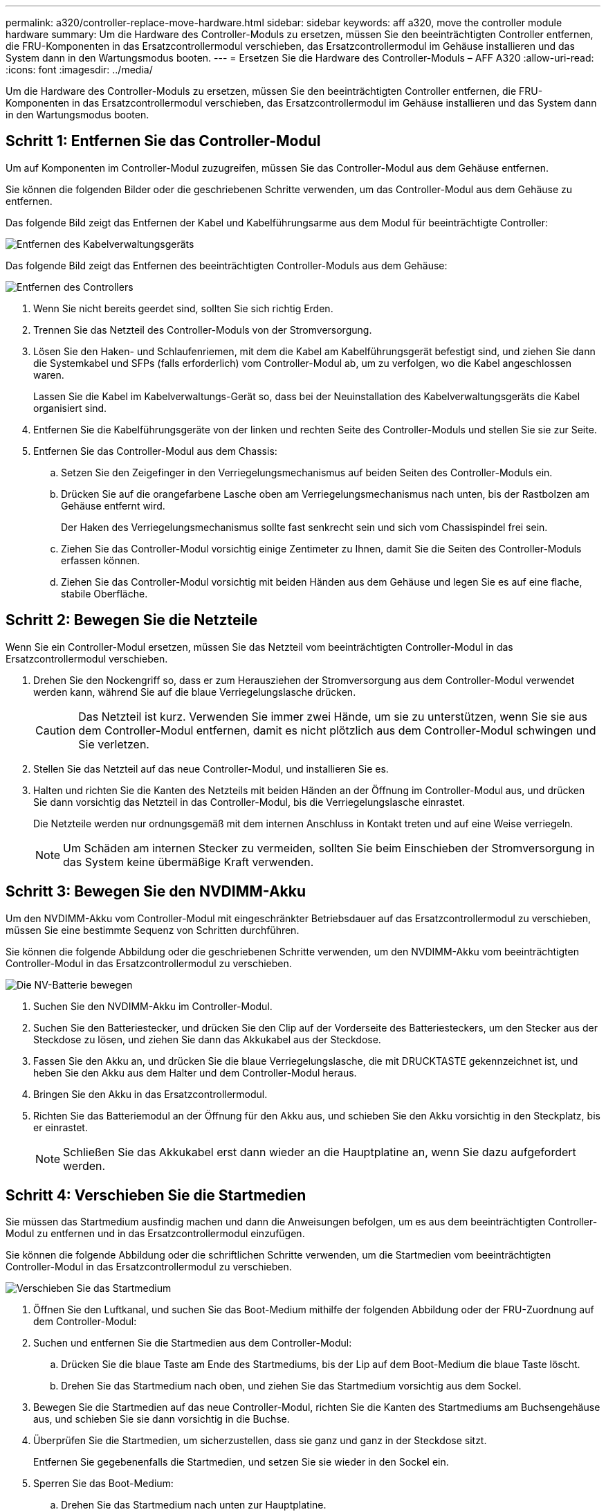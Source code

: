 ---
permalink: a320/controller-replace-move-hardware.html 
sidebar: sidebar 
keywords: aff a320, move the controller module hardware 
summary: Um die Hardware des Controller-Moduls zu ersetzen, müssen Sie den beeinträchtigten Controller entfernen, die FRU-Komponenten in das Ersatzcontrollermodul verschieben, das Ersatzcontrollermodul im Gehäuse installieren und das System dann in den Wartungsmodus booten. 
---
= Ersetzen Sie die Hardware des Controller-Moduls – AFF A320
:allow-uri-read: 
:icons: font
:imagesdir: ../media/


[role="lead"]
Um die Hardware des Controller-Moduls zu ersetzen, müssen Sie den beeinträchtigten Controller entfernen, die FRU-Komponenten in das Ersatzcontrollermodul verschieben, das Ersatzcontrollermodul im Gehäuse installieren und das System dann in den Wartungsmodus booten.



== Schritt 1: Entfernen Sie das Controller-Modul

Um auf Komponenten im Controller-Modul zuzugreifen, müssen Sie das Controller-Modul aus dem Gehäuse entfernen.

Sie können die folgenden Bilder oder die geschriebenen Schritte verwenden, um das Controller-Modul aus dem Gehäuse zu entfernen.

Das folgende Bild zeigt das Entfernen der Kabel und Kabelführungsarme aus dem Modul für beeinträchtigte Controller:

image::../media/drw_a320_controller_cable_unplug_animated_gif.png[Entfernen des Kabelverwaltungsgeräts]

Das folgende Bild zeigt das Entfernen des beeinträchtigten Controller-Moduls aus dem Gehäuse:

image::../media/drw_a320_controller_remove_animated_gif.png[Entfernen des Controllers]

. Wenn Sie nicht bereits geerdet sind, sollten Sie sich richtig Erden.
. Trennen Sie das Netzteil des Controller-Moduls von der Stromversorgung.
. Lösen Sie den Haken- und Schlaufenriemen, mit dem die Kabel am Kabelführungsgerät befestigt sind, und ziehen Sie dann die Systemkabel und SFPs (falls erforderlich) vom Controller-Modul ab, um zu verfolgen, wo die Kabel angeschlossen waren.
+
Lassen Sie die Kabel im Kabelverwaltungs-Gerät so, dass bei der Neuinstallation des Kabelverwaltungsgeräts die Kabel organisiert sind.

. Entfernen Sie die Kabelführungsgeräte von der linken und rechten Seite des Controller-Moduls und stellen Sie sie zur Seite.
. Entfernen Sie das Controller-Modul aus dem Chassis:
+
.. Setzen Sie den Zeigefinger in den Verriegelungsmechanismus auf beiden Seiten des Controller-Moduls ein.
.. Drücken Sie auf die orangefarbene Lasche oben am Verriegelungsmechanismus nach unten, bis der Rastbolzen am Gehäuse entfernt wird.
+
Der Haken des Verriegelungsmechanismus sollte fast senkrecht sein und sich vom Chassispindel frei sein.

.. Ziehen Sie das Controller-Modul vorsichtig einige Zentimeter zu Ihnen, damit Sie die Seiten des Controller-Moduls erfassen können.
.. Ziehen Sie das Controller-Modul vorsichtig mit beiden Händen aus dem Gehäuse und legen Sie es auf eine flache, stabile Oberfläche.






== Schritt 2: Bewegen Sie die Netzteile

Wenn Sie ein Controller-Modul ersetzen, müssen Sie das Netzteil vom beeinträchtigten Controller-Modul in das Ersatzcontrollermodul verschieben.

. Drehen Sie den Nockengriff so, dass er zum Herausziehen der Stromversorgung aus dem Controller-Modul verwendet werden kann, während Sie auf die blaue Verriegelungslasche drücken.
+

CAUTION: Das Netzteil ist kurz. Verwenden Sie immer zwei Hände, um sie zu unterstützen, wenn Sie sie aus dem Controller-Modul entfernen, damit es nicht plötzlich aus dem Controller-Modul schwingen und Sie verletzen.

. Stellen Sie das Netzteil auf das neue Controller-Modul, und installieren Sie es.
. Halten und richten Sie die Kanten des Netzteils mit beiden Händen an der Öffnung im Controller-Modul aus, und drücken Sie dann vorsichtig das Netzteil in das Controller-Modul, bis die Verriegelungslasche einrastet.
+
Die Netzteile werden nur ordnungsgemäß mit dem internen Anschluss in Kontakt treten und auf eine Weise verriegeln.

+

NOTE: Um Schäden am internen Stecker zu vermeiden, sollten Sie beim Einschieben der Stromversorgung in das System keine übermäßige Kraft verwenden.





== Schritt 3: Bewegen Sie den NVDIMM-Akku

Um den NVDIMM-Akku vom Controller-Modul mit eingeschränkter Betriebsdauer auf das Ersatzcontrollermodul zu verschieben, müssen Sie eine bestimmte Sequenz von Schritten durchführen.

Sie können die folgende Abbildung oder die geschriebenen Schritte verwenden, um den NVDIMM-Akku vom beeinträchtigten Controller-Modul in das Ersatzcontrollermodul zu verschieben.

image::../media/drw_a320_nvbat_move_animated_gif.png[Die NV-Batterie bewegen]

. Suchen Sie den NVDIMM-Akku im Controller-Modul.
. Suchen Sie den Batteriestecker, und drücken Sie den Clip auf der Vorderseite des Batteriesteckers, um den Stecker aus der Steckdose zu lösen, und ziehen Sie dann das Akkukabel aus der Steckdose.
. Fassen Sie den Akku an, und drücken Sie die blaue Verriegelungslasche, die mit DRUCKTASTE gekennzeichnet ist, und heben Sie den Akku aus dem Halter und dem Controller-Modul heraus.
. Bringen Sie den Akku in das Ersatzcontrollermodul.
. Richten Sie das Batteriemodul an der Öffnung für den Akku aus, und schieben Sie den Akku vorsichtig in den Steckplatz, bis er einrastet.
+

NOTE: Schließen Sie das Akkukabel erst dann wieder an die Hauptplatine an, wenn Sie dazu aufgefordert werden.





== Schritt 4: Verschieben Sie die Startmedien

Sie müssen das Startmedium ausfindig machen und dann die Anweisungen befolgen, um es aus dem beeinträchtigten Controller-Modul zu entfernen und in das Ersatzcontrollermodul einzufügen.

Sie können die folgende Abbildung oder die schriftlichen Schritte verwenden, um die Startmedien vom beeinträchtigten Controller-Modul in das Ersatzcontrollermodul zu verschieben.

image::../media/drw_a320_boot_media_move_animated_gif.png[Verschieben Sie das Startmedium]

. Öffnen Sie den Luftkanal, und suchen Sie das Boot-Medium mithilfe der folgenden Abbildung oder der FRU-Zuordnung auf dem Controller-Modul:
. Suchen und entfernen Sie die Startmedien aus dem Controller-Modul:
+
.. Drücken Sie die blaue Taste am Ende des Startmediums, bis der Lip auf dem Boot-Medium die blaue Taste löscht.
.. Drehen Sie das Startmedium nach oben, und ziehen Sie das Startmedium vorsichtig aus dem Sockel.


. Bewegen Sie die Startmedien auf das neue Controller-Modul, richten Sie die Kanten des Startmediums am Buchsengehäuse aus, und schieben Sie sie dann vorsichtig in die Buchse.
. Überprüfen Sie die Startmedien, um sicherzustellen, dass sie ganz und ganz in der Steckdose sitzt.
+
Entfernen Sie gegebenenfalls die Startmedien, und setzen Sie sie wieder in den Sockel ein.

. Sperren Sie das Boot-Medium:
+
.. Drehen Sie das Startmedium nach unten zur Hauptplatine.
.. Platzieren Sie einen Finger am Ende des Startmediums mit der blauen Taste und drücken Sie das Bootmedium-Ende nach unten, um die blaue Verriegelungstaste zu berühren.
.. Heben Sie beim Drücken auf die Startmedien die blaue Verriegelungstaste an, um die Boot-Medien zu verriegeln.






== Schritt 5: Verschieben Sie die DIMMs

Sie müssen die DIMMs ausfindig machen und sie dann vom beeinträchtigten Controllermodul in das Ersatzcontrollermodul verschieben.

Sie müssen das neue Controller-Modul bereit haben, damit Sie die DIMMs direkt vom beeinträchtigten Controller-Modul auf die entsprechenden Steckplätze im Ersatzcontroller-Modul verschieben können.

Mithilfe der folgenden Abbildungen oder der schriftlichen Schritte können Sie die DIMMs vom beeinträchtigten Controller-Modul in das Ersatzcontrollermodul verschieben.

image::../media/drw_a320_dimm_move_animated_gif.png[Verschieben Sie eine DIMM-Animation]

. Suchen Sie die DIMMs auf dem Controller-Modul.
+
image::../media/drw_a320_dimm_map.png[DIMM-Karte]

+
|===


 a| 
image:../media/icon_round_1.png["Legende Nummer 1"]
| Luftkanal 


 a| 
image:../media/icon_round_2.png["Legende Nummer 2"]
 a| 
** System-DIMMs-Steckplätze: 2,4, 7, 9, 13, 15 18 und 20
** NVDIMM-Steckplatz: 11
+

NOTE: NVDIMM sieht deutlich anders aus als System-DIMMs.



|===
. Beachten Sie die Ausrichtung des DIMM-Moduls in den Sockel, damit Sie das DIMM-Modul in die richtige Ausrichtung einsetzen können.
. Vergewissern Sie sich, dass die NVDIMM-Batterie nicht an das neue Controller-Modul angeschlossen ist.
. Verschieben Sie die DIMMs vom Controller mit eingeschränkter Bedieneinheit auf das Ersatzcontrollermodul:
+

NOTE: Stellen Sie sicher, dass Sie jedes DIMM in demselben Steckplatz einsetzen, in dem es im beeinträchtigten Controller-Modul belegt ist.

+
.. Werfen Sie das DIMM aus dem Steckplatz, indem Sie die DIMM-Auswerfer auf beiden Seiten des DIMM langsam auseinander drücken und dann das DIMM aus dem Steckplatz schieben.
+

NOTE: Halten Sie das DIMM vorsichtig an den Rändern, um Druck auf die Komponenten auf der DIMM-Leiterplatte zu vermeiden.

.. Suchen Sie den entsprechenden DIMM-Steckplatz am Ersatzcontroller-Modul.
.. Vergewissern Sie sich, dass sich die DIMM-Auswurfklammern am DIMM-Sockel in der geöffneten Position befinden, und setzen Sie das DIMM-Auswerfer anschließend in den Sockel ein.
+
Die DIMMs passen eng in die Steckdose, sollten aber leicht einpassen. Falls nicht, richten Sie das DIMM-Modul mit dem Sockel aus und setzen Sie es wieder ein.

.. Prüfen Sie das DIMM visuell, um sicherzustellen, dass es gleichmäßig ausgerichtet und vollständig in den Sockel eingesetzt ist.
.. Wiederholen Sie diese Teilschritte für die übrigen DIMMs.


. Schließen Sie den NVDIMM-Akku an die Hauptplatine an.
+
Vergewissern Sie sich, dass der Stecker am Controller-Modul abhält.





== Schritt 6: Verschieben Sie die PCIe Riser

Sie müssen die PCIe-Riser, bei denen die PCIe-Karten installiert sind, vom beeinträchtigten Controller-Modul auf das Ersatzcontrollermodul verschieben.

Sie können die PCIe-Risers mithilfe der folgenden Abbildung oder der geschriebenen Schritte vom beeinträchtigten Controller-Modul auf das Ersatzcontrollermodul verschieben.

image::../media/drw_a320_pci_riser_move_animated_gif.png[Bewegen Sie den PCI-Riser]

. Entfernen Sie die Abdeckung über den PCIe-Riserern, indem Sie die blaue Rändelschraube auf der Abdeckung lösen, die Abdeckung zu Ihnen schieben, die Abdeckung nach oben drehen, sie vom Controller-Modul anheben und dann beiseite stellen.
. Entfernen Sie die leeren Riser aus dem Ersatzcontrollermodul.
+
.. Setzen Sie den Zeigefinger in die Öffnung auf der linken Seite des Steigmoduls und fassen Sie den Riser mit Ihrem Daumen an.
.. Heben Sie die Steigleitung gerade nach oben und aus der Bucht, und legen Sie sie dann beiseite.
.. Wiederholen Sie diese Unterschritte für den zweiten Riser.


. Verschieben Sie die PCIe-Risers vom Controller-Modul mit eingeschränkter Steuereinheit in die gleichen Riser-Schächte des Ersatzcontrollermoduls:
+
.. Entfernen Sie einen Riser aus dem beeinträchtigten Controller-Modul und verschieben Sie ihn zum Ersatzcontrollermodul.
.. Senken Sie den Riser gerade in den Schacht, so dass er quadratisch mit dem Schacht ist und die Stifte des Riser in die Führungslöcher auf der Rückseite des Schacht gleiten.
.. Setzen Sie den Riser gerade in den Sockel des Motherboards ein, indem Sie an den Rändern des Riser sogar nach unten Druck ausüben, bis er sitzt.
+
Der Riser sollte glatt und mit wenig Widerstand sitzen. Setzen Sie den Riseraufnehmer wieder in den Schacht ein, wenn der Riseraufnehmer mit einem erheblichen Widerstand in den Sockel eingesetzt wird.

.. Wiederholen Sie diese Unterschritte für den zweiten Riser.
.. Setzen Sie die Abdeckung wieder über die PCIe Riser ein.






== Schritt 7: Installieren Sie das Controller-Modul

Nachdem alle Komponenten vom beeinträchtigten Controller-Modul in das Ersatzcontrollermodul verschoben wurden, müssen Sie das Ersatzcontrollermodul in das Gehäuse installieren und es dann in den Wartungsmodus booten.

Sie können die folgende Abbildung oder die geschriebenen Schritte zur Installation des Ersatzcontrollermoduls im Gehäuse verwenden.

image::../media/drw_a320_controller_install_animated_gif.png[Installieren des Controllers]

. Wenn Sie dies noch nicht getan haben, schließen Sie den Luftkanal auf der Rückseite des Controller-Moduls und setzen Sie die Abdeckung wieder über die PCIe-Karten ein.
. Richten Sie das Ende des Controller-Moduls an der Öffnung im Gehäuse aus, und drücken Sie dann vorsichtig das Controller-Modul zur Hälfte in das System.
+

NOTE: Setzen Sie das Controller-Modul erst dann vollständig in das Chassis ein, wenn Sie dazu aufgefordert werden.

. Verkabeln Sie nur die Management- und Konsolen-Ports, sodass Sie auf das System zugreifen können, um die Aufgaben in den folgenden Abschnitten auszuführen.
+

NOTE: Sie schließen die übrigen Kabel später in diesem Verfahren an das Controller-Modul an.

. Führen Sie die Neuinstallation des Controller-Moduls durch:
+
.. Stellen Sie sicher, dass die Verriegelungsarme in der ausgestreckten Position verriegelt sind.
.. Drücken Sie das Controller-Modul mithilfe der Entriegelungshebel in den Chassis-Schacht, bis der Anschlag einrastet.
.. Drücken Sie die orangefarbenen Laschen oben am Verriegelungsmechanismus nach unten und halten Sie sie gedrückt.
.. Schieben Sie das Controller-Modul vorsichtig in den Gehäuseschacht, bis es bündig an den Kanten des Chassis liegt.
+

NOTE: Die Arms des Verriegelungsmechanismus lassen sich in das Gehäuse schieben.

+
Das Controller-Modul beginnt zu booten, sobald es vollständig im Gehäuse sitzt.

.. Lösen Sie die Verriegelungen, um das Controller-Modul einrasten zu lassen.
.. Stromversorgung wieder einschalten.
.. Wenn Sie dies noch nicht getan haben, installieren Sie das Kabelverwaltungsgerät neu.
.. Unterbrechen Sie den normalen Bootvorgang, indem Sie auf drücken `Ctrl-C`.



